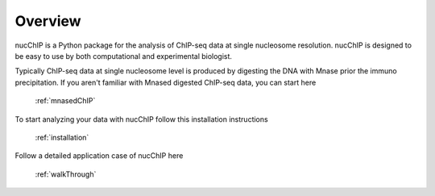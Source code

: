 .. _overview:

********
Overview
********

nucChIP is a Python package for the analysis of ChIP-seq data at single nucleosome resolution. nucChIP is designed to be easy to use by both computational and experimental biologist. 

Typically ChIP-seq data at single nucleosome level is produced by digesting the DNA with Mnase prior the immuno precipitation. If you aren't familiar with Mnased digested ChIP-seq data, you can start here

	:ref:`mnasedChIP`

To start analyzing your data with nucChIP follow this installation instructions

	:ref:`installation`

Follow a detailed application case of nucChIP here

	:ref:`walkThrough`



